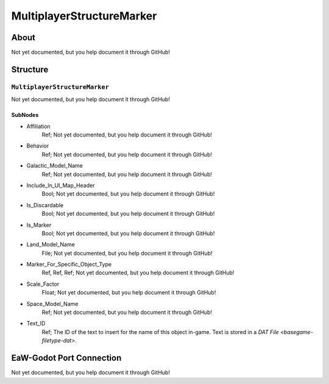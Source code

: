 ##########################################
MultiplayerStructureMarker
##########################################


About
*****
Not yet documented, but you help document it through GitHub!


Structure
*********
``MultiplayerStructureMarker``
------------------------------
Not yet documented, but you help document it through GitHub!

SubNodes
^^^^^^^^
- Affiliation
	Ref; Not yet documented, but you help document it through GitHub!


- Behavior
	Ref; Not yet documented, but you help document it through GitHub!


- Galactic_Model_Name
	Ref; Not yet documented, but you help document it through GitHub!


- Include_In_UI_Map_Header
	Bool; Not yet documented, but you help document it through GitHub!


- Is_Discardable
	Bool; Not yet documented, but you help document it through GitHub!


- Is_Marker
	Bool; Not yet documented, but you help document it through GitHub!


- Land_Model_Name
	File; Not yet documented, but you help document it through GitHub!


- Marker_For_Specific_Object_Type
	Ref, Ref, Ref; Not yet documented, but you help document it through GitHub!


- Scale_Factor
	Float; Not yet documented, but you help document it through GitHub!


- Space_Model_Name
	Ref; Not yet documented, but you help document it through GitHub!


- Text_ID
	Ref; The ID of the text to insert for the name of this object in-game. Text is stored in a `DAT File <basegame-filetype-dat>`.







EaW-Godot Port Connection
*************************
Not yet documented, but you help document it through GitHub!

